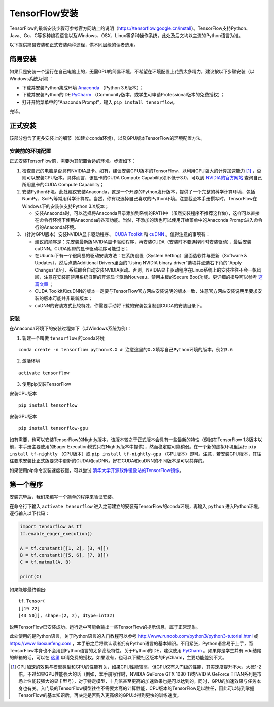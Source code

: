 TensorFlow安装
================

TensorFlow的最新安装步骤可参考官方网站上的说明（https://tensorflow.google.cn/install）。TensorFlow支持Python、Java、Go、C等多种编程语言以及Windows、OSX、Linux等多种操作系统，此处及后文均以主流的Python语言为准。

以下提供简易安装和正式安装两种途径，供不同层级的读者选用。

简易安装
^^^^^^^^^^^^
如果只是安装一个运行在自己电脑上的，无需GPU的简易环境，不希望在环境配置上花费太多精力，建议按以下步骤安装（以Windows系统为例）：

- 下载并安装Python集成环境 `Anaconda <https://www.anaconda.com/download/>`_ （Python 3.6版本）；
- 下载并安装Python的IDE `PyCharm <http://www.jetbrains.com/pycharm/>`_ （Community版本，或学生可申请Professional版本的免费授权）；
- 打开开始菜单中的“Anaconda Prompt”，输入 ``pip install tensorflow``。

完毕。

正式安装
^^^^^^^^^^^^
该部分包含了更多安装上的细节（如建立conda环境），以及GPU版本TensorFlow的环境配置方法。

安装前的环境配置
-------------------------------
正式安装TensorFlow前，需要为其配置合适的环境。步骤如下：

1. 检查自己的电脑是否具有NVIDIA显卡。如有，建议安装GPU版本的TensorFlow，以利用GPU强大的计算加速能力 [#f1]_ ，否则可以安装CPU版本。具体而言，该显卡的CUDA Compute Capability须不低于3.0，可以到 `NVIDIA的官方网站 <https://developer.nvidia.com/cuda-gpus/>`_ 查询自己所用显卡的CUDA Compute Capability；
2. 安装Python环境。此处建议安装Anaconda，这是一个开源的Python发行版本，提供了一个完整的科学计算环境，包括NumPy、SciPy等常用科学计算库。当然，你有权选择自己喜欢的Python环境。注意截至本手册撰写时，TensorFlow在Windows下的安装仅支持Python 3.X版本；

   * 安装Anaconda时，可以选择将Anaconda目录添加到系统的PATH中（虽然安装程序不推荐这样做），这样可以直接在命令行环境下使用Anaconda的各项功能。当然，不添加的话也可以使用开始菜单中的Anaconda Prompt进入命令行的Anaconda环境。

3. （针对GPU版本）安装NVIDIA显卡驱动程序、 `CUDA Toolkit <https://developer.nvidia.com/cuda-downloads>`_ 和 `cuDNN <https://developer.nvidia.com/cudnn>`_ 。值得注意的事项有：

   * 建议的顺序是：先安装最新版NVIDIA显卡驱动程序，再安装CUDA（安装时不要选择同时安装驱动），最后安装cuDNN。CUDA附带的显卡驱动程序可能过旧；
   * 在Ubuntu下有一个很简易的驱动安装方法：在系统设置（System Setting）里面选软件与更新（Software & Updates），然后点选Additional Drivers里面的“Using NVIDIA binary driver”选项并点选右下角的“Apply Changes”即可，系统即会自动安装NVIDIA驱动。否则，NVIDIA显卡驱动程序在Linux系统上的安装往往不会一帆风顺，注意在安装前禁用系统自带的开源显卡驱动Nouveau、禁用主板的Secure Boot功能。更详细的指导可以参考 `这篇文章 <https://www.linkedin.com/pulse/installing-nvidia-cuda-80-ubuntu-1604-linux-gpu-new-victor/>`_ ；
   * CUDA Toolkit和cuDNN的版本一定要与TensorFlow官方网站安装说明的版本一致，注意官方网站安装说明里要求安装的版本可能并非最新版本；
   * cuDNN的安装方式比较特殊，你需要手动将下载的安装包复制到CUDA的安装目录下。

安装
----------------

在Anaconda环境下的安装过程如下（以Windows系统为例）：

1. 新建一个叫做 ``tensorflow`` 的conda环境

::

    conda create -n tensorflow python=X.X # 注意这里的X.X填写自己Python环境的版本，例如3.6

2. 激活环境

::

    activate tensorflow

3. 使用pip安装TensorFlow

安装CPU版本
::

    pip install tensorflow

安装GPU版本
::

    pip install tensorflow-gpu

如有需要，也可以安装TensorFlow的Nightly版本，该版本较之于正式版本会具有一些最新的特性（例如在TensorFlow 1.8版本以前，本手册主要使用的Eager Execution模式只在Nightly版本中提供），然而稳定度可能稍弱。在一个新的虚拟环境里运行 ``pip install tf-nightly`` （CPU版本）或 ``pip install tf-nightly-gpu`` （GPU版本）即可。注意，若安装GPU版本，其往往要求安装比正式版要求中更新的CUDA和cuDNN。好在CUDA和cuDNN的不同版本是可以共存的。

如果使用pip命令安装速度较慢，可以尝试 `清华大学开源软件镜像站的TensorFlow镜像 <https://mirrors.tuna.tsinghua.edu.cn/help/tensorflow/>`_。

第一个程序
^^^^^^^^^^^^^^^

安装完毕后，我们来编写一个简单的程序来验证安装。

在命令行下输入 ``activate tensorflow`` 进入之前建立的安装有TensorFlow的conda环境，再输入 ``python`` 进入Python环境，逐行输入以下代码：

.. code-block:: python

    import tensorflow as tf
    tf.enable_eager_execution()

    A = tf.constant([[1, 2], [3, 4]])
    B = tf.constant([[5, 6], [7, 8]])
    C = tf.matmul(A, B)

    print(C)

如果能够最终输出::

    tf.Tensor(
    [[19 22]
    [43 50]], shape=(2, 2), dtype=int32)

说明TensorFlow已安装成功。运行途中可能会输出一些TensorFlow的提示信息，属于正常现象。

此处使用的是Python语言，关于Python语言的入门教程可以参考 http://www.runoob.com/python3/python3-tutorial.html 或 https://www.liaoxuefeng.com ，本手册之后将默认读者拥有Python语言的基本知识。不用紧张，Python语言易于上手，而TensorFlow本身也不会用到Python语言的太多高级特性。关于Python的IDE，建议使用 `PyCharm <http://www.jetbrains.com/pycharm/>`_ 。如果你是学生并有.edu结尾的邮箱的话，可以在 `这里 <http://www.jetbrains.com/student/>`_ 申请免费的授权。如果没有，也可以下载社区版本的PyCharm，主要功能差别不大。

.. [#f1] GPU加速的效果与模型类型和GPU的性能有关，如果CPU性能较高，但GPU仅有入门级的性能，其实速度提升不大，大概1-2倍。不过如果GPU性能强大的话（例如，本手册写作时，NVIDIA GeForce GTX 1080 Ti或NVIDIA GeForce TITAN系列是市场上性能较强大的显卡型号），对于特定模型，十几倍甚至更高的加速效果也是可以达到的。同时，GPU的加速效果与任务本身也有关。入门级的TensorFlow模型往往不需要太高的计算性能，CPU版本的TensorFlow足以胜任，因此可以待到掌握TensorFlow的基本知识后，再决定是否购入更高级的GPU以得到更快的训练速度。
